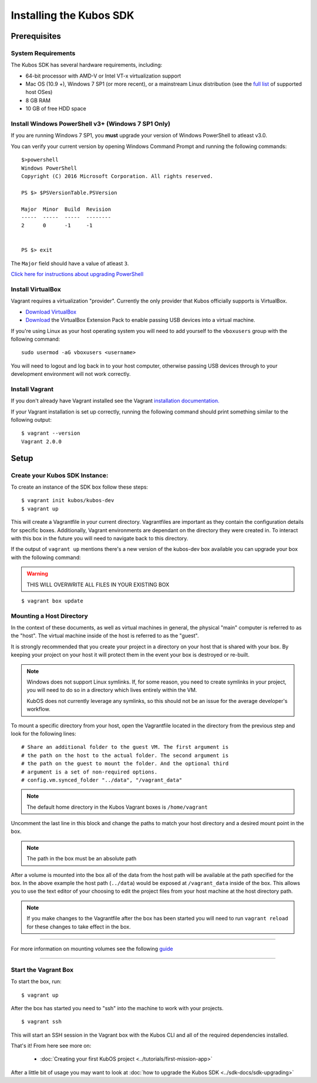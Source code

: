 Installing the Kubos SDK
========================

Prerequisites
-------------

System Requirements
~~~~~~~~~~~~~~~~~~~

The Kubos SDK has several hardware requirements, including:

-  64-bit processor with AMD-V or Intel VT-x virtualization support
-  Mac OS (10.9 +), Windows 7 SP1 (or more recent), or a mainstream
   Linux distribution (see the `full
   list <https://www.virtualbox.org/manual/ch01.html#hostossupport>`__
   of supported host OSes)
-  8 GB RAM
-  10 GB of free HDD space

.. _powershell:

Install Windows PowerShell v3+ (Windows 7 SP1 Only)
~~~~~~~~~~~~~~~~~~~~~~~~~~~~~~~~~~~~~~~~~~~~~~~~~~~

If you are running Windows 7 SP1, you **must** upgrade your version of
Windows PowerShell to atleast v3.0.

You can verify your current version by opening Windows Command Prompt
and running the following commands::

    $>powershell
    Windows PowerShell
    Copyright (C) 2016 Microsoft Corporation. All rights reserved.
    
    PS $> $PSVersionTable.PSVersion
    
    Major  Minor  Build  Revision
    -----  -----  -----  --------
    2      0      -1     -1
  
    
    PS $> exit

The ``Major`` field should have a value of atleast ``3``.

`Click here for instructions about upgrading PowerShell <https://docs.microsoft.com/en-us/powershell/scripting/setup/installing-windows-powershell?view=powershell-5.1>`__

Install VirtualBox
~~~~~~~~~~~~~~~~~~

Vagrant requires a virtualization "provider". Currently the only
provider that Kubos officially supports is VirtualBox.

-  `Download VirtualBox <https://www.virtualbox.org/wiki/Downloads>`__

-  `Download <https://www.virtualbox.org/wiki/Downloads>`__ the
   VirtualBox Extension Pack to enable passing USB devices into a
   virtual machine.

If you're using Linux as your host operating system you will need to add
yourself to the ``vboxusers`` group with the following command:

::

        sudo usermod -aG vboxusers <username>

You will need to logout and log back in to your host computer, otherwise
passing USB devices through to your development environment will not work correctly.

Install Vagrant
~~~~~~~~~~~~~~~

If you don't already have Vagrant installed see the Vagrant
`installation
documentation. <https://www.vagrantup.com/docs/installation>`__

If your Vagrant installation is set up correctly, running the following
command should print something similar to the following output:

::

        $ vagrant --version
        Vagrant 2.0.0

Setup
-----

Create your Kubos SDK Instance:
~~~~~~~~~~~~~~~~~~~~~~~~~~~~~~~

To create an instance of the SDK box follow these steps:

::

       $ vagrant init kubos/kubos-dev
       $ vagrant up

This will create a Vagrantfile in your current directory. Vagrantfiles
are important as they contain the configuration details for specific
boxes. Additionally, Vagrant environments are dependant on the directory
they were created in. To interact with this box in the future you will
need to navigate back to this directory.

If the output of ``vagrant up`` mentions there's a new version of the
kubos-dev box available you can upgrade your box with the following
command:

.. warning:: THIS WILL OVERWRITE ALL FILES IN YOUR EXISTING BOX

::

        $ vagrant box update
        
.. _mount-directory:

Mounting a Host Directory
~~~~~~~~~~~~~~~~~~~~~~~~~

In the context of these documents, as well as virtual machines in
general, the physical "main" computer is referred to as the "host". The
virtual machine inside of the host is referred to as the "guest".

It is strongly recommended that you create your project in a directory
on your host that is shared with your box.
By keeping your project on your host it will protect them in the event
your box is destroyed or re-built.

.. note::
    
    Windows does not support Linux symlinks. If, for some reason, you need to create symlinks in
    your project, you will need to do so in a directory which lives entirely within the VM.
    
    KubOS does not currently leverage any symlinks, so this should not be an issue for the average
    developer's workflow.

To mount a specific directory from your host, open the Vagrantfile
located in the directory from the previous step and look for the
following lines:

::

        # Share an additional folder to the guest VM. The first argument is
        # the path on the host to the actual folder. The second argument is
        # the path on the guest to mount the folder. And the optional third
        # argument is a set of non-required options.
        # config.vm.synced_folder "../data", "/vagrant_data"

.. Note::
  The default home directory in the Kubos Vagrant boxes is ``/home/vagrant``

Uncomment the last line in this block and change the paths to match your
host directory and a desired mount point in the box.

.. Note::
  The path in the box must be an absolute path

After a volume is mounted into the box all of the data from the host
path will be available at the path specified for the box. In the above
example the host path (``../data``) would be exposed at
``/vagrant_data`` inside of the box. This allows you to use the text
editor of your choosing to edit the project files from your host machine
at the host directory path.

.. Note::
  If you make changes to the Vagrantfile after the box has been
  started you will need to run ``vagrant reload`` for these changes to
  take effect in the box.

--------------

For more information on mounting volumes see the following `guide <https://www.vagrantup.com/docs/synced-folders/basic_usage.html>`__

--------------

Start the Vagrant Box
~~~~~~~~~~~~~~~~~~~~~

To start the box, run:

::

        $ vagrant up

After the box has started you need to "ssh" into the machine to work
with your projects.

::

        $ vagrant ssh

This will start an SSH session in the Vagrant box with the Kubos CLI and
all of the required dependencies installed.

That's it! From here see more on:

  - :doc:`Creating your first KubOS project <../tutorials/first-mission-app>`

After a little bit of usage you may want to look at :doc:`how to upgrade the
Kubos SDK <../sdk-docs/sdk-upgrading>`
